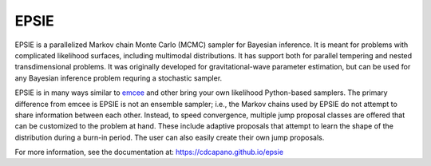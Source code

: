 EPSIE
=====

.. image:: https://github.com/cdcapano/epsie/workflows/build/badge.svg?branch=master
    :target: https://github.com/cdcapano/epsie/actions?query=workflow%3Abuild+branch%3Amaster
.. image:: https://coveralls.io/repos/github/cdcapano/epsie/badge.svg
    :target: https://coveralls.io/github/cdcapano/epsie

.. docs-start-marker-do-not-remove

EPSIE is a parallelized Markov chain Monte Carlo (MCMC) sampler for Bayesian
inference. It is meant for problems with complicated likelihood surfaces,
including multimodal distributions.  It has support both for parallel tempering
and nested transdimensional problems. It was originally developed for
gravitational-wave parameter estimation, but can be used for any Bayesian
inference problem requring a stochastic sampler.

EPSIE is in many ways similar to `emcee
<https://emcee.readthedocs.io/en/stable/>`_ and other bring your own
likelihood Python-based samplers. The primary difference from emcee is EPSIE
is not an ensemble sampler; i.e., the Markov chains used by EPSIE do not
attempt to share information between each other. Instead, to speed convergence,
multiple jump proposal classes are offered that can be customized to the
problem at hand.  These include adaptive proposals that attempt to learn the
shape of the distribution during a burn-in period. The user can also easily
create their own jump proposals.

.. docs-end-marker-do-not-remove

For more information, see the documentation at:
https://cdcapano.github.io/epsie
